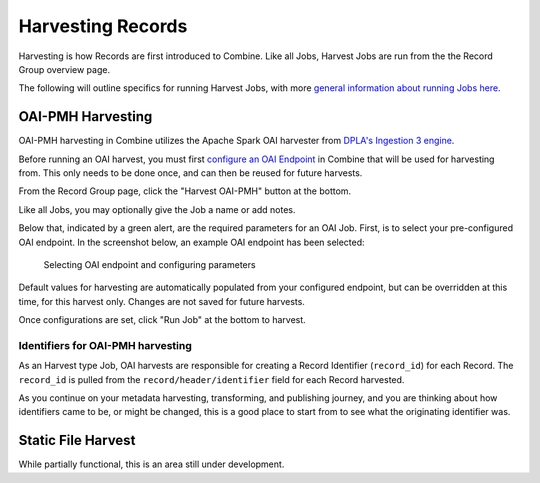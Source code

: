 ******************
Harvesting Records
******************

Harvesting is how Records are first introduced to Combine.  Like all Jobs, Harvest Jobs are run from the the Record Group overview page.

The following will outline specifics for running Harvest Jobs, with more `general information about running Jobs here <workflow.html#running-jobs>`_.


OAI-PMH Harvesting
==================

OAI-PMH harvesting in Combine utilizes the Apache Spark OAI harvester from `DPLA's Ingestion 3 engine <https://github.com/dpla/ingestion3>`_.

Before running an OAI harvest, you must first `configure an OAI Endpoint <configuration.html#oai-server-endpoints>`_ in Combine that will be used for harvesting from.  This only needs to be done once, and can then be reused for future harvests.

From the Record Group page, click the "Harvest OAI-PMH" button at the bottom.

Like all Jobs, you may optionally give the Job a name or add notes.  

Below that, indicated by a green alert, are the required parameters for an OAI Job.  First, is to select your pre-configured OAI endpoint.  In the screenshot below, an example OAI endpoint has been selected:

.. figure:: img/oai_harvest_required.png
   :alt: Selecting OAI endpoint and configuring parameters
   :target: _images/oai_harvest_required.png

   Selecting OAI endpoint and configuring parameters

Default values for harvesting are automatically populated from your configured endpoint, but can be overridden at this time, for this harvest only.  Changes are not saved for future harvests.

Once configurations are set, click "Run Job" at the bottom to harvest.


Identifiers for OAI-PMH harvesting
----------------------------------

As an Harvest type Job, OAI harvests are responsible for creating a Record Identifier (``record_id``) for each Record.  The ``record_id`` is pulled from the ``record/header/identifier`` field for each Record harvested.

As you continue on your metadata harvesting, transforming, and publishing journey, and you are thinking about how identifiers came to be, or might be changed, this is a good place to start from to see what the originating identifier was.


Static File Harvest
===================

While partially functional, this is an area still under development.

